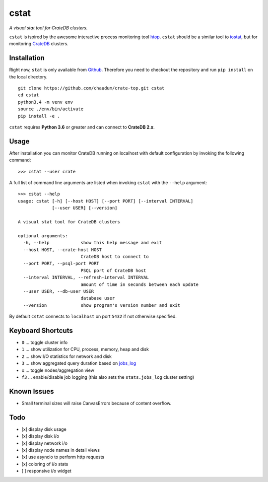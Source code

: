 =====
cstat
=====

*A visual stat tool for CrateDB clusters.*

``cstat`` is ispired by the awesome interactive process monitoring tool htop_.
``cstat`` should be a similar tool to iostat_, but for monitoring CrateDB_
clusters.

.. image:: screenshot.png
   :scale: 100%
   :alt: Screenshot of cstat in action

Installation
============

Right now, ``stat`` is only available from Github_. Therefore you need to
checkout the repository and run ``pip install`` on the local directory.

::

    git clone https://github.com/chaudum/crate-top.git cstat
    cd cstat
    python3.4 -m venv env
    source ./env/bin/activate
    pip install -e .

``cstat`` requires **Python 3.6** or greater and can connect to **CrateDB
2.x**.

Usage
=====

After installation you can monitor CrateDB running on localhost with default
configuration by invoking the following command::

    >>> cstat --user crate

A full list of command line arguments are listed when invoking ``cstat`` with
the ``--help`` argument::

    >>> cstat --help
    usage: cstat [-h] [--host HOST] [--port PORT] [--interval INTERVAL]
                 [--user USER] [--version]

    A visual stat tool for CrateDB clusters

    optional arguments:
      -h, --help            show this help message and exit
      --host HOST, --crate-host HOST
                            CrateDB host to connect to
      --port PORT, --psql-port PORT
                            PSQL port of CrateDB host
      --interval INTERVAL, --refresh-interval INTERVAL
                            amount of time in seconds between each update
      --user USER, --db-user USER
                            database user
      --version             show program's version number and exit

By default ``cstat`` connects to ``localhost`` on port ``5432`` if not
otherwise specified.

Keyboard Shortcuts
==================

- ``0``  ... toggle cluster info
- ``1``  ... show utilization for CPU, process, memory, heap and disk
- ``2``  ... show I/O statistics for network and disk
- ``3``  ... show aggregated query duration based on jobs_log_
- ``x``  ... toggle nodes/aggregation view
- ``f3`` ... enable/disable job logging (this also sets the ``stats.jobs_log``
  cluster setting)

Known Issues
============

- Small terminal sizes will raise CanvasErrors because of content overflow.

Todo
====

- [x] display disk usage
- [x] display disk i/o
- [x] display network i/o
- [x] display node names in detail views
- [x] use asyncio to perform http requests
- [x] coloring of i/o stats
- [ ] responsive i/o widget


.. _htop: http://hisham.hm/htop/
.. _iostat: http://linux.die.net/man/1/iostat
.. _CrateDB: https://crate.io
.. _aiopg: https://github.com/aio-libs/aiopg
.. _Github: https://github.com/chaudum/crate-top
.. _jobs_log: https://crate.io/docs/reference/en/latest/configuration.html#collecting-stats
